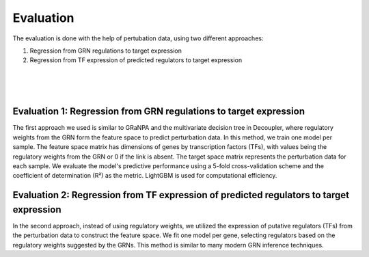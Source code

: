 Evaluation
==========

The evaluation is done with the help of pertubation data, using two different approaches:

#. Regression from GRN regulations to target expression
#. Regression from TF expression of predicted regulators to target expression

|

.. image:: images/regressions.png
   :width: 100 %
   :alt: overview of the two regression evaluation approaches
   :align: center

|
|


Evaluation 1: Regression from GRN regulations to target expression
------------------------------------------------------------------
The first approach we used is similar to GRaNPA and the multivariate decision tree in Decoupler, where regulatory weights from the GRN form the feature space to predict perturbation data. In this method, we train one model per sample. The feature space matrix has dimensions of genes by transcription factors (TFs), with values being the regulatory weights from the GRN or 0 if the link is absent. The target space matrix represents the perturbation data for each sample. We evaluate the model's predictive performance using a 5-fold cross-validation scheme and the coefficient of determination (R²) as the metric. LightGBM is used for computational efficiency.


Evaluation 2: Regression from TF expression of predicted regulators to target expression
----------------------------------------------------------------------------------------
In the second approach, instead of using regulatory weights, we utilized the expression of putative regulators (TFs) from the perturbation data to construct the feature space. We fit one model per gene, selecting regulators based on the regulatory weights suggested by the GRNs. This method is similar to many modern GRN inference techniques.





